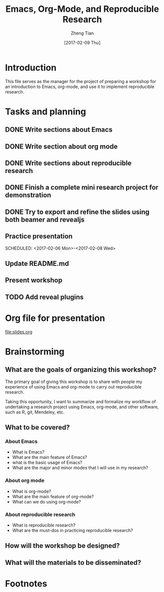 #+TITLE: Emacs, Org-Mode, and Reproducible Research
#+AUTHOR: Zheng Tian
#+EMAIL: zngtian@gmail.com
#+DATE: [2017-02-09 Thu]
#+OPTIONS: H:3 num:2 toc:nil
#+PROPERTY: header-args:R  :session *R*
#+CATEGORY: WORKSHOP

* Introduction

This file serves as the manager for the project of preparing a
workshop for an introduction to Emacs, org-mode, and use it to
implement reproducible research.


* Tasks and planning

** DONE Write sections about Emacs
CLOSED: [2017-02-03 Fri 16:40] SCHEDULED: <2017-01-31 Tue>
:PROPERTIES:
:ID:       26908C5B-152A-4FDC-979F-2A1BCE0F7A4C
:END:

** DONE Write section about org mode
CLOSED: [2017-02-05 Sun 09:12] SCHEDULED: <2017-02-02 Thu>

** DONE Write sections about reproducible research
CLOSED: [2017-02-06 Mon 16:41] SCHEDULED: <2017-02-04 Sat>
:PROPERTIES:
:ID:       385AF121-9096-4FD9-8C0E-857FB8F8EF8C
:END:

** DONE Finish a complete mini research project for demonstration
CLOSED: [2017-02-06 Mon 16:41] SCHEDULED: <2017-02-06 Mon>
:PROPERTIES:
:ID:       D9047440-A20D-48EE-955F-A6C5B186D3B0
:END:

** DONE Try to export and refine the slides using both beamer and revealjs
CLOSED: [2017-02-06 Mon 16:41] SCHEDULED: <2017-02-07 Tue>
:PROPERTIES:
:ID:       BE437097-1253-4E10-986E-3C1C319E914A
:END:

** Practice presentation
SCHEDULED: <2017-02-06 Mon>-<2017-02-08 Wed>
:PROPERTIES:
:ID:       E78A8B39-4395-46B9-889D-719DE271A020
:END:

** Update README.md
** Present workshop
SCHEDULED: <2017-02-09 Thu>
:PROPERTIES:
:ID:       EBF5139D-E23A-48C3-90E2-A9DB2FF6F7FD
:END:
** TODO Add reveal plugins


* Org file for presentation

[[file:slides.org]]


* Brainstorming

** What are the goals of organizing this workshop?

The primary goal of giving this workshop is to share with people my
experience of using Emacs and org-mode to carry out reproducible
research.

Taking this opportunity, I want to summarize and formalize my workflow
of undertaking a research project using Emacs, org-mode, and other
software, such as R, git, Mendeley, etc.

** What to be covered?

*** About Emacs

- What is Emacs?
- What are the main feature of Emacs?
- what is the basic usage of Emacs?
- What are the major and minor modes that I will use in my research?

*** About org mode

- What is org-mode?
- What are the main feature of org-mode?
- What can we do using org-mode?

*** About reproducible research

- What is reproducible research?
- What are the must-dos in practicing reproducible research?

** How will the workshop be designed?

** What will the materials to be disseminated?


* Footnotes

[fn:1] This definition is from
https://www.coursera.org/learn/reproducible-research








